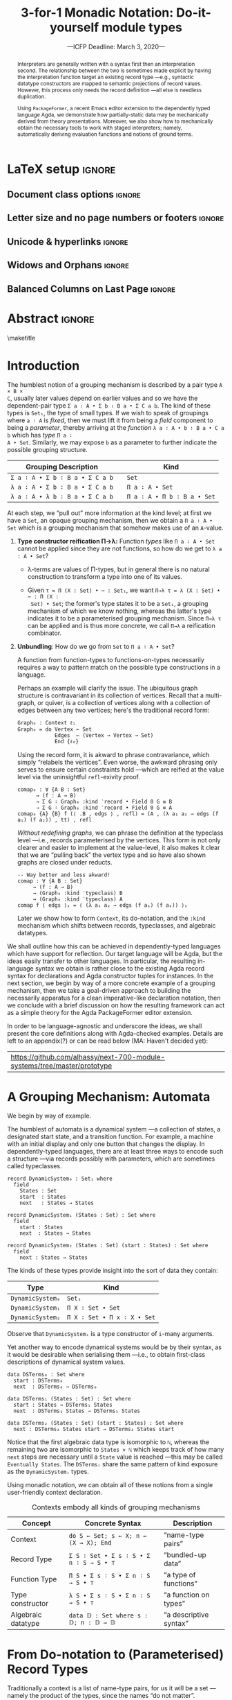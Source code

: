 #+TITLE: 3-for-1 Monadic Notation: Do-it-yourself module types
#+Subtitle: ---ICFP Deadline: March 3, 2020---
#+DESCRIPTION: Paper for ICFP 2020.
#+AUTHOR: Musa Al-hassy, Jacques Carette, Wolfram Kahl
#+EMAIL: alhassy@gmail.com
#+OPTIONS: toc:nil d:nil author:nil title:nil
#+PROPERTY: header-args :tangle no :comments link
#+TODO: TODO | OLD LaTeX README Remarks space
#+MACRO: PF \textsf{PackageFormer}
#+property: header-args :tangle paper2.agda :comments link

:push_all_remotely:
#+BEGIN_SRC emacs-lisp :tangle no
(setq org-latex-packages-alist nil)
(setq org-latex-listings nil)
(setq org-latex-pdf-process
      '(;; "pdflatex -interaction nonstopmode -shell-escape -output-directory %o %f"
        "pdflatex -output-directory %o %f"
        "biber %b"
        "pdflatex -interaction nonstopmode -shell-escape -output-directory %o %f"
        "pdflatex -interaction nonstopmode -shell-escape -output-directory %o %f"
        ))

(add-to-list 'org-src-lang-modes '("agda2" . haskell))
#+END_SRC

#+BEGIN_SRC emacs-lisp :tangle no
(setq org-latex-compiler "pdflatex")
(setq-default TeX-engine 'default)

(setq org-latex-listings nil)
(require 'ox-latex)
(add-to-list 'org-latex-packages-alist '("" "listings"))
(add-to-list 'org-latex-packages-alist '("" "color"))

(org-latex-export-to-pdf)
#+END_SRC

#+RESULTS:
: /Users/musa/thesis-proposal/papers/Paper2.pdf

:End:

* README COMMENT Dependencies of this org file

In the source blocks below, go into each one and press C-c C-c
to have it executed. Some ‘results’ will be echoed into the buffer
if everything went well.

Rather than executing the following blocks each time you edit this file,
consider adding them to your Emacs [[https://alhassy.github.io/init/][configuration file]].

 + org-mode :: This particular markup is called org-mode.

     Let's obtain Org-mode along with the extras that allow us to ignore
     heading names, but still utilise their contents --e.g., such as a heading
     named ‘preamble’ that contains org-mode setup for a file.
     #+begin_src emacs-lisp
;; first we get a handy-dandy package manager

(require 'package)
(setq package-archives '(("org"       . "https://orgmode.org/elpa/")
                         ("gnu"       . "https://elpa.gnu.org/packages/")
                         ("melpa"     . "https://melpa.org/packages/")
                         ("melpa-stable" . "https://stable.melpa.org/packages/")
                         ))
(package-initialize)

(package-refresh-contents)

(package-install 'use-package)
(require 'use-package)
(setq use-package-always-ensure t)

;; then we get the org-mode goodness

(use-package org
  :ensure org-plus-contrib
  :config
  (require 'ox-extra)
  (ox-extras-activate '(ignore-headlines)))
#+end_src

     This lets us use the ~:ignore:~ tag on headlines you'd like to have ignored,
     while not ignoring their content --see [[https://emacs.stackexchange.com/a/17677/10352][here]].

     - Use the ~:noexport:~ tag to omit a headline /and/ its contents.

 + minted & bib :: Source blocks obtain colour.

     Execute the following for bib ref as well as minted
     Org-mode uses the Minted package for source code highlighting in PDF/LaTeX
     --which in turn requires the pygmentize system tool.
     #+BEGIN_SRC emacs-lisp
     (setq org-latex-listings 'minted
           org-latex-packages-alist '(("" "minted"))
           org-latex-pdf-process
           '("pdflatex -shell-escape -output-directory %o %f"
             ;; "biber %b"
             "bibtex %b"
             "pdflatex -shell-escape -output-directory %o %f"
             "pdflatex -shell-escape -output-directory %o %f")
     )
     #+END_SRC

     #+RESULTS:
     | pdflatex -shell-escape -output-directory %o %f | bibtex %b | pdflatex -shell-escape -output-directory %o %f | pdflatex -shell-escape -output-directory %o %f |

  # Enable the following to have small-font code blocks.
  # LATEX_HEADER: \RequirePackage{fancyvrb}
  # LATEX_HEADER: \DefineVerbatimEnvironment{verbatim}{Verbatim}{fontsize=\scriptsize}

 + acmart :: Enable acmart latex class.

   #+NAME: make-acmart-class
   #+BEGIN_SRC emacs-lisp
(add-to-list 'org-latex-classes
             '("acmart" "\\documentclass{acmart}"
               ("\\section{%s}" . "\\section*{%s}")
               ("\\subsection{%s}" . "\\subsection*{%s}")
               ("\\subsubsection{%s}" . "\\subsubsection*{%s}")
               ("\\paragraph{%s}" . "\\paragraph*{%s}")
               ("\\subparagraph{%s}" . "\\subparagraph*{%s}")))

 (message "acmart has been loaded")
 #+END_SRC

 #+RESULTS: make-acmart-class
 : acmart has been loaded

  The GPCE 19 proceedings team needs us to submit the acmart.cls file along
  with our sources. So, let's bring that to our current directory.
#+BEGIN_SRC shell
(shell-command (s-collapse-whitespace (format "cp %s ."
                       (shell-command-to-string "kpsewhich acmart.cls"))))
#+END_SRC

#+RESULTS:
: 126

   The ‘footer’ at the end of this file currently executes only this code block for you
   ---if you enable the local vars. You can easily tweak it to execute the other blocks,
   if you like.

 + org-ref :: [[https://github.com/jkitchin/org-ref][An exquisite system]] for handling references.

    If everything works, the following entity will display useful data
    when the mouse hovers over it (•̀ᴗ•́)و If you click on it, then you're
    in for a lot of super neat stuff, such as searching for the pdf online!

    cite:agda_overview

    #+BEGIN_SRC emacs-lisp
(use-package org-ref :demand t)

;; Files to look at when no “╲bibliography{⋯}” is not present in a file.
;; Most useful for non-LaTeX files.
(setq reftex-default-bibliography '("References.bib"))

(use-package helm-bibtex :demand t)
;; If you use helm-bibtex as the citation key completion method you should set these variables too.

(setq bibtex-completion-bibliography "References.bib")
#+END_SRC

  Execute ~M-x helm-bibtex~ and, say, enter ~agda~ and you will be presented with
  all the entries in the bib database that mention ‘agda’. Super cool stuff.

* LaTeX setup                                                        :ignore:

#+latex_class_options: [10pt]

  # Visible editorial comments.
  # LATEX_HEADER: \usepackage{edcomms}
  # LATEX_HEADER: \edcommsfalse

  #+latex_header: \usepackage[font=itshape]{quoting}
  # Use quoting environment

** Document class options                                            :ignore:
  #+LATEX_CLASS: acmart
  # latex_class_options: [sigplan,screen]
  # latex_class_options: [sigplan,review,anonymous]
  # #+latex_class_options: [sigplan,review]
  # latex_class_options: [acmsmall,review,anonymous]

** Letter size and no page numbers or footers :ignore:
  # Letter-Size Paper Format, defaults
  #+latex_header: \pdfpagewidth=8.5in
  #+latex_header: \pdfpageheight=11in

  # switch off page numbering, “folios”
  # latex_header: \pagenumbering{gobble}

  # LATEX: \settopmatter{printccs=true, printfolios=false}

** Unicode & hyperlinks :ignore:
  # Dark green colour for links.
  #+LATEX_HEADER: \usepackage{color}
  #+LATEX_HEADER: \definecolor{darkgreen}{rgb}{0.0, 0.3, 0.1}
  #+LATEX_HEADER: \hypersetup{colorlinks,linkcolor=darkgreen,citecolor=darkgreen,urlcolor=darkgreen}

  #+LATEX_HEADER: \usepackage{../CheatSheet/UnicodeSymbols}

  #+LATEX_HEADER: \DeclareMathOperator{\VCCompose}{\longrightarrow\hspace{-3ex}\oplus\;}
  #+LATEX_HEADER: \newunicodechar{⟴}{\ensuremath{\!\!\VCCompose}}
  #+LATEX_HEADER: \newunicodechar{𝓋}{\ensuremath{\!\!v}}
  #+LATEX_HEADER: \newunicodechar{𝒱}{\ensuremath{\mathcal{V}}}
  #+LATEX_HEADER: \newunicodechar{α}{\ensuremath{\alpha}}

  #+LATEX_HEADER: \newunicodechar{ℓ}{\ensuremath{\ell}}
  #+LATEX_HEADER: \newunicodechar{‵}{\ensuremath{`}}
  #+LATEX_HEADER: \newunicodechar{↝}{\ensuremath{\longrightarrow}}
  #+LATEX_HEADER: \newunicodechar{⇊}{\ensuremath{\downarrow\!\downarrow}}

  # 𝑛𝑎𝑚𝑒
  #+LATEX_HEADER: \newunicodechar{𝑛}{\ensuremath{n}}
  #+LATEX_HEADER: \newunicodechar{𝑎}{\ensuremath{a}}
  #+LATEX_HEADER: \newunicodechar{𝑚}{\ensuremath{m}}
  #+LATEX_HEADER: \newunicodechar{𝑒}{\ensuremath{e}}

  #+LATEX_HEADER: \newunicodechar{⁰}{\ensuremath{^0}}
  #+LATEX_HEADER: \newunicodechar{ⁿ}{\ensuremath{^n}}
  #+LATEX_HEADER: \newunicodechar{³}{\ensuremath{^3}}

  #+LATEX_HEADER: \newunicodechar{Ξ}{\ensuremath{\Xi}}
  #+LATEX_HEADER: \newunicodechar{ξ}{\ensuremath{\xi}}

  #+LATEX_HEADER: \newunicodechar{𝔻}{\ensuremath{\textbb{D}}}
  #+LATEX_HEADER: \newunicodechar{ℂ}{\ensuremath{\textbb{C}}}
  #+LATEX_HEADER: \newunicodechar{𝕄}{\ensuremath{\textbb{M}}}
  #+LATEX_HEADER: \newunicodechar{ℙ}{\ensuremath{\textbb{P}}}
  #+LATEX_HEADER: \newunicodechar{𝟘}{\ensuremath{\textbb{0}}}
  #+LATEX_HEADER: \newunicodechar{𝟙}{\ensuremath{\textbb{1}}}

  #+LATEX_HEADER: \newunicodechar{𝑷}{\ensuremath{\textbf{P}}}
  #+LATEX_HEADER: \newunicodechar{𝑭}{\ensuremath{\textbf{F}}}
  #+LATEX_HEADER: \newunicodechar{𝑯}{\ensuremath{\textbf{H}}}

** COMMENT CCSXML and Keywords                                               :ignore:
   # This must be /before/ maketitle!
   #+begin_export latex
 %%
 %% The code below is generated by the tool at http://dl.acm.org/ccs.cfm.

 \begin{CCSXML}
 <ccs2012>
 <concept>
 <concept_id>10011007.10011006.10011008.10011009.10011019</concept_id>
 <concept_desc>Software and its engineering~Extensible languages</concept_desc>
 <concept_significance>500</concept_significance>
 </concept>
 <concept>
 <concept_id>10011007.10011006.10011008.10011024.10011031</concept_id>
 <concept_desc>Software and its engineering~Modules / packages</concept_desc>
 <concept_significance>500</concept_significance>
 </concept>
 <concept>
 <concept_id>10011007.10011006.10011008.10011009.10011012</concept_id>
 <concept_desc>Software and its engineering~Functional languages</concept_desc>
 <concept_significance>300</concept_significance>
 </concept>
 <concept>
 <concept_id>10011007.10011006.10011008.10011024.10011025</concept_id>
 <concept_desc>Software and its engineering~Polymorphism</concept_desc>
 <concept_significance>300</concept_significance>
 </concept>
 <concept>
 <concept_id>10011007.10011006.10011041.10011047</concept_id>
 <concept_desc>Software and its engineering~Source code generation</concept_desc>
 <concept_significance>300</concept_significance>
 </concept>
 <concept>
 <concept_id>10011007.10011006.10011066.10011069</concept_id>
 <concept_desc>Software and its engineering~Integrated and visual development environments</concept_desc>
 <concept_significance>300</concept_significance>
 </concept>
 </ccs2012>
 \end{CCSXML}

 \ccsdesc[500]{Software and its engineering~Extensible languages}
 \ccsdesc[500]{Software and its engineering~Modules / packages}
 \ccsdesc[300]{Software and its engineering~Functional languages}
 \ccsdesc[300]{Software and its engineering~Polymorphism}
 \ccsdesc[300]{Software and its engineering~Source code generation}
 \ccsdesc[300]{Software and its engineering~Integrated and visual development environments}

 %%
 %% Keywords. The author(s) should pick words that accurately describe
 %% the work being presented. Separate the keywords with commas.
 \keywords{Agda, meta-program, extensible, Emacs, packages, modules, dependent-types}
   #+end_export

** COMMENT Authors & title                                                   :ignore:

 #+begin_export latex
 \author{Musa Al-hassy}
 \affiliation{McMaster University, Canada}
 \email{alhassy@gmail.com}

 \author{Jacques Carette}
 \orcid{0000-0001-8993-9804}
 \affiliation{McMaster University, Canada}
 \email{carette@mcmaster.ca}

 \author{Wolfram Kahl}
 \orcid{0000-0002-6355-214X}
 \affiliation{McMaster University, Canada}
 \email{kahl@cas.mcmaster.ca}

 % \author{Musa Al-hassy \\ {\small \url{alhassy@gmail.com} \\ McMaster University \\ Computing and Software \\ Hamilton, Ontario, Canada}}
 % \author{Jacques Carette \\ {\small \url{carette@mcmaster.ca} \\ McMaster University \\ Computing and Software \\ Hamilton, Ontario, Canada}}
 % \author{Wolfram Kahl \\ {\small \url{kahl@cas.mcmaster.ca} \\ McMaster University \\ Computing and Software \\ Hamilton, Ontario, Canada}}

 #+end_export

** Widows and Orphans                                                :ignore:
 # An "orphan" is an isolated line of text at the bottom of a page;
 # an "orphan heading" is a heading without following body text at the bottom of the page;
 # a "widow" is an isolated line of text at the top of a page.
 #
 # LaTeX: In order to eliminate widows and orphans, you can copy the following commands into the LaTeX source before \begin{document} :
 #
   #+latex_header:        \clubpenalty = 10000
   #+latex_header:        \widowpenalty = 10000
   #+latex_header:        \displaywidowpenalty = 10000

 # Sometimes, orphans and widows will survive these commands, in which case a \vspace command might help.

** Balanced Columns on Last Page                                     :ignore:
   #+latex_header: \usepackage{flushend}

 # The two columns of the last page need to have the same length.
 #
 # + LaTeX (Option 1) :: Insert the command \usepackage{flushend} into the LaTeX source before \begin{document}.
 #
 # + LaTeX (Option 2) :: Insert \usepackage{balance} into the LaTeX source before \begin{document}
 #      and the following in the text that would appear as left column on the last page without balancing: \balance.
 #
 # + LaTeX (Option 3) :: If the above options do not work, it seems that one of the used packages prevents
 #      the balancing from working properly. In case you do not want to spend time on finding out which
 #       package it is, you can manually balance the last page by inserting a \newpage between your
 #       references in the .bbl file at an appropriate position. (Attention: Running bibtex again
 #       will overwrite this; alternatively, the contents of the .bbl file can be copy-and-paste'ed
 #       into the main LaTeX file in place of the \bibliography command.)
 #
** COMMENT GPCE’19 Copyright                                                 :ignore:

 # The following is specific to GPCE '19 and the paper
 # 'A Language Feature to Unbundle Data at Will (Short Paper)'
 # by Musa Al-hassy, Wolfram Kahl, and Jacques Carette.
 #
 #+latex_header: \setcopyright{acmcopyright}
 #+latex_header: \acmPrice{15.00}
 #+latex_header: \acmDOI{10.1145/3357765.3359523}
 #+latex_header: \acmYear{2019}
 #+latex_header: \copyrightyear{2019}
 #+latex_header: \acmISBN{978-1-4503-6980-0/19/10}
 #+latex_header: \acmConference[GPCE '19]{Proceedings of the 18th ACM SIGPLAN International Conference on Generative Programming: Concepts and Experiences}{October 21--22, 2019}{Athens, Greece}
 #+latex_header: \acmBooktitle{Proceedings of the 18th ACM SIGPLAN International Conference on Generative Programming: Concepts and Experiences (GPCE '19), October 21--22, 2019, Athens, Greece}
 #+latex_header:

* Abstract                                                           :ignore:
#+begin_abstract org
  Folklore has held that any ‘semantic unit’ is essentially a type-theoretic
  context ---this includes, for example, records and algebraic datatypes.  We
  provide foundation for such an observation.

  We show that languages with a sufficiently powerful type system and reflection
  mechanism permit a /single declaration interface/ for functions, records, type
  classes, type constructors, and algebraic data types. Moreover, the interface
  is monadic and thus actually practical to use.

  Along the way, we solve the bundling problem: Record fields can be lifted to
  parameters as needed. Traditionally, unbundling a record requires the use of
  transport along propositional equalities, with trivial ~refl~-exivity proofs.
  The ~:waist~ approach presented here removes the boilerplate necessary at the
  type specialisation location as well as at the instance declaration location.

  A third contribution of this paper is to provide a semantics for the
  PackageFormer editor extension, which realises the folklore observation by
  providing users with meta-primitives for making modules to allow arbitrary
  grouping mechanisms to be derived, such as obtaining the homomorphism type of
  a given record.
#+end_abstract

 \maketitle

* Header :noexport:

#+begin_src agda2 :tangle paper2.agda
module paper2 where

--------------------------------------------------------------------------------
-- (shell-command "ln -s /Users/musa/thesis-proposal/prototype/semantics-with-waist.agda semantics-with-waist.agda")

open import semantics-with-waist
open import Data.Product
open import Level renaming (zero to ℓ₀) hiding (suc)
open import Relation.Binary.PropositionalEquality hiding ([_])
open import Data.Nat
open import Function using (id)
open import Data.Bool renaming (Bool to 𝔹)
open import Data.Sum

open import Data.List
import Data.Unit as Unit
open import Reflection hiding (name; Type) renaming (_>>=_ to _>>=ₘ_)

ℓ₁ = Level.suc ℓ₀

-- Helpers for readability
pattern ⟨_⟩₁ x    = x , tt
pattern ⟨_,_⟩ x y = x , y , tt
#+end_src

* Introduction

The humblest notion of a grouping mechanism is described by a pair type ~A × B ×
C~, usually later values depend on earlier values and so we have the
dependent-pair type ~Σ a ∶ A • Σ b ∶ B a • Σ C a b~. The kind of these types is
~Set₁~, the type of small types. If we wish to speak of groupings where ~a ∶ A~ is
/fixed/, then we must lift it from being a /field/ component to being a /parameter/,
thereby arriving at the /function/ ~λ a ∶ A • b ∶ B a • C a b~ which has /type/ ~Π a ∶
A • Set~. Similarly, we may expose ~b~ as a parameter to further indicate the
possible grouping structure.

| Grouping Description          |   | Kind                      |
|-------------------------------+---+---------------------------|
| =Σ a ∶ A • Σ b ∶ B a • Σ C a b= |   | ~Set~                       |
| =λ a ∶ A • Σ b ∶ B a • Σ C a b= |   | ~Π a ∶ A • Set~             |
| =λ a ∶ A • λ b ∶ B a • Σ C a b= |   | ~Π a ∶ A • Π b ∶ B a • Set~ |

At each step, we “pull out” more information at the kind level; at first we have
a ~Set~, an opaque grouping mechanism, then we obtain a ~Π a ∶ A • Set~ which is a
grouping mechanism that somehow makes use of an ~A~-value.

1. *Type constructor reification Π→λ:* Function /types/ like ~Π a ∶ A • Set~ cannot be
   applied since they are not functions, so how do we get to ~λ a : A • Set~?

   + λ-terms are values of Π-types, but in general there is no natural
     construction to transform a type into one of its values.

   + Given ~τ = Π (X : Set) • ⋯ : Set₁~, we want ~Π→λ τ = λ (X : Set) • ⋯ : Π (X :
     Set) • Set~; the former's type states it to be a =Set₁=, a grouping mechanism of
     which we know nothing, whereas the latter's type indicates it to be a
     parameterised grouping mechanism. Since ~Π→λ τ~ can be applied and is thus more
     concrete, we call ~Π→λ~ a reification combinator.

2. *Unbundling*: How do we go from ~Set~ to ~Π a ∶ A • Set~?

   A function from function-types to functions-on-types necessarily
   requires a way to pattern match on the possible type constructions in a language.

   Perhaps an example will clarify the issue. The ubiquitous graph structure
   is contravariant in its collection of vertices. Recall that a multi-graph, or
   quiver, is a collection of vertices along with a collection of edges between
   any two vertices; here's the traditional record form:
   #+begin_src agda2
Graph₀ : Context ℓ₁
Graph₀ = do Vertex ← Set
            Edges  ← (Vertex → Vertex → Set)
            End {ℓ₀}
#+end_src

   Using the record form, it is akward to phrase contravariance, which simply
   “relabels the vertices”. Even worse, the awkward phrasing only serves to
   ensure certain constraints hold ---which are reified at the value level via
   the uninsightful ~refl~-exivity proof.
   #+begin_src agda2
comap₀ : ∀ {A B : Set}
      → (f : A → B)
      → Σ G ∶ Graph₀ :kind ‵record • Field 0 G ≡ B
      → Σ G ∶ Graph₀ :kind ‵record • Field 0 G ≡ A
comap₀ {A} {B} f (⟨ .B , edgs ⟩ , refl) = (A , (λ a₁ a₂ → edgs (f a₁) (f a₂)) , tt) , refl
       #+end_src
   /Without redefining graphs/, we can phrase the definition at the typeclass
   level ---i.e., records parameterised by the vertices. This form is not only
   clearer and easier to implement at the value-level, it also makes it clear
   that we are “pulling back” the vertex type and so have also shown graphs are
   closed under reducts.
       #+begin_src agda2
-- Way better and less akward!
comap : ∀ {A B : Set}
     → (f : A → B)
     → (Graph₀ :kind ‵typeclass) B
     → (Graph₀ :kind ‵typeclass) A
comap f ⟨ edgs ⟩₁ = ⟨ (λ a₁ a₂ → edgs (f a₁) (f a₂)) ⟩₁
   #+end_src

   Later we show how to form ~Context~, its do-notation, and the ~:kind~ mechanism
   which shifts between records, typeclasses, and algebraic datatypes.


# eval  : A × (A → B) → B
# curry : (A × B → C) → (A → (B → C))
# #
# Π a ∶ A • (Π f ∶ (Π x ∶ A • B x)) • B a
# Π f ∶ (Π p ∶ (Π x ∶ A • B x) • C p) • Π a ∶ A • Π b ∶ B a • C (a, b)
# Π f ∶ Set • (Π x ∶ A • Set)

We shall outline how this can be achieved in dependently-typed languages which
have support for reflection. Our target language will be Agda, but the ideas
easily transfer to other languages. In particular, the resulting in-language
syntax we obtain is rather close to the existing Agda record syntax for
declarations and Agda constructor tuples for instances.  In the next section, we
begin by way of a more concrete example of a grouping mechanism, then we take a
goal-driven approach to building the necessarily apparatus for a clean
imperative-like declaration notation, then we conclude with a brief discussion
on how the resulting framework can act as a simple theory for the Agda
PackageFormer editor extension.

In order to be language-agnostic and underscore the ideas, we shall present the
core definitions along with Agda-checked examples. Details are left to an
appendix(?) or can be read below (MA: Haven't decided yet):
| https://github.com/alhassy/next-700-module-systems/tree/master/prototype |

* A Grouping Mechanism: Automata

We begin by way of example.

The humblest of automata is a dynamical system ---a collection of states, a
designated start state, and a transition function. For example, a machine with
an initial display and only one button that changes the display.  In
dependently-typed languages, there are at least three ways to encode such a
structure ---via records possibly with parameters, which are sometimes called
typeclasses.

#+begin_src agda2 :tangle paper2.agda
record DynamicSystem₀ : Set₁ where
  field
    States : Set
    start  : States
    next   : States → States

record DynamicSystem₁ (States : Set) : Set where
  field
    start : States
    next  : States → States

record DynamicSystem₂ (States : Set) (start : States) : Set where
  field
    next : States → States
    #+end_src

The kinds of these types provide insight into the sort of data they contain:
| Type           | Kind                      |
|----------------+---------------------------|
| =DynamicSystem₀= | =Set₁=                      |
| =DynamicSystem₁= | =Π X ∶ Set • Set=           |
| =DynamicSystem₂= | =Π X ∶ Set • Π x ∶ X • Set= |
:AgdaCheckedEvidence:
    #+begin_src agda2 :tangle paper2.agda
_ : Set₁
_ = DynamicSystem₀

_ : Π X ∶ Set • Set
_ = DynamicSystem₁

_ : Π X ∶ Set • Π x ∶ X • Set
_ = DynamicSystem₂
#+end_src
:End:

Observe that =DynamicSystemᵢ= is a type constructor of =i=-many arguments.

Yet another way to encode dynamical systems would be by their syntax, as it
would be desirable when serialising them ---i.e., to obtain first-class
descriptions of dynamical system values.
#+begin_src agda2 :tangle paper2.agda
data DSTerms₀ : Set where
  start : DSTerms₀
  next  : DSTerms₀ → DSTerms₀

data DSTerms₁ (States : Set) : Set where
  start : States → DSTerms₁ States
  next  : DSTerms₁ States → DSTerms₁ States

data DSTerms₂ (States : Set) (start : States) : Set where
  next : DSTerms₂ States start → DSTerms₂ States start
#+end_src

Notice that the first algebraic data type is isomorphic to ~ℕ~, whereas the
remaining two are isomorphic to ~States × ℕ~ which keeps track of how many =next=
steps are necessary until a =State= value is reached ---this may be called
=Eventually States=.
The ~DSTermsᵢ~ share the same pattern of kind exposure as the ~DynamicSystemᵢ~ types.
:AgdaCheckedEvidence:
#+begin_src agda2 :tangle paper2.agda
_ : Set
_ = DSTerms₀

_ : Π X ∶ Set • Set
_ = DSTerms₁

_ : Π X ∶ Set • Π x ∶ X • Set
_ = DSTerms₂
#+end_src
:End:

# #
Using monadic notation, we can obtain all of these notions from a single user-friendly
context declaration.
#+name: contexts-table
#+caption: Contexts embody all kinds of grouping mechanisms
| Concept            | Concrete Syntax                       | Description            |
|--------------------+---------------------------------------+------------------------|
| Context            | =do S ← Set; s ← X; n ← (X → X); End=   | “name-type pairs”      |
|--------------------+---------------------------------------+------------------------|
| Record Type        | =Σ S ∶ Set • Σ s ∶ S • Σ n ∶ S → S • ⊤= | “bundled-up data”      |
| Function Type      | =Π S • Σ s ∶ S • Σ n ∶ S → S • ⊤=       | “a type of functions”  |
| Type constructor   | =λ S • Σ s ∶ S • Σ n ∶ S → S • ⊤=       | “a function on types”  |
| Algebraic datatype | ~data 𝔻 : Set where s : 𝔻; n : 𝔻 → 𝔻~   | “a descriptive syntax” |

* From Do-notation to (Parameterised) Record Types

Traditionally a context is a list of name-type pairs, for us it will be a set
---namely the product of the types, since the names “do not matter”.  Moreover,
contexts will be have a numeric ‘waist’ argument that indicates which of the
first entries are ‘parameters’, leaving the remaining elements as ‘fields’.

#+begin_example agda2
-- Contexts are waist-indexed types
Context = λ ℓ → ℕ → Set ℓ

-- The “empty context” is the unit type
End : ∀ {ℓ} → Context ℓ
End = ‵ ⊤

-- Every type is a context
‵_ : ∀ {ℓ} → Set ℓ → Context ℓ
‵ S = λ _ → S
#+end_example

In order to use do-notation we must provide a definition of a bind operator
~_>>=_~.
#+begin_example agda2
  do X ← Set
     z ← X
     s ← (X → X)
     End

↝⟨ Removing syntactic sugar ⟩

  ‵ Set >>= λ X → ‵ X >>= λ z → ‵ (X → X) >>= End
#+end_example
Notice the quote method is forced due to the typing of bind: ~_>>= : ∀ {X Y} → m
X → (X → m Y) → m Y~.  The definition of the bind operator accounts for the
current waist: If zero, we have records, otherwise functions.
#+begin_example agda2
_>>=_ : ∀ {a b}
      → (Γ : Context a)
      → (∀ {n} → Γ n → Context b)
      → Context (a ⊍ b)
(Γ >>= f) ℕ.zero  = Σ γ ∶ Γ 0 • f γ 0
(Γ >>= f) (suc n) = (γ : Γ n) → f γ n
#+end_example
Unfortunately, this would require too many calls to quote; e.g.,
#+begin_example agda2
do X ← ‵ Set
   z ← ‵ X
   s ← ‵ (X → X)
   End
#+end_example
So let’s “build it into the definition” of ~_>>=_~:
#+begin_example agda2
_>>=_ : ∀ {a b}
      → (Γ : Set a)  -- Main difference
      → (Γ → Context b)
      → Context (a ⊍ b)
(Γ >>= f) ℕ.zero  = Σ γ ∶ Γ • f γ 0
(Γ >>= f) (suc n) = (γ : Γ) → f γ n
#+end_example

Let's see this in action, and for variety let's encode monoids.
#+begin_example agda2
Monoid : ∀ ℓ → Context (ℓsuc ℓ)
Monoid ℓ = do Carrier ← Set ℓ
              Id      ← Carrier
              _⊕_     ← (Carrier → Carrier → Carrier)
              leftId  ← ∀ {x : Carrier} → x ⊕ Id ≡ x
              rightId ← ∀ {x : Carrier} → Id ⊕ x ≡ x
              assoc   ← ∀ {x y z} → (x ⊕ y) ⊕ z  ≡  x ⊕ (y ⊕ z)
              End {ℓ}
#+end_example

Likewise, we encode a context ~DynamicSystem~, cite:contexts-table,
which we tabulate its elaboration at particular waists:

| Waist |   | Elaboration                                |
|-------+---+--------------------------------------------|
|     0 |   | =Σ X ∶ Set  • Σ z ∶ X  • Σ s ∶ (X → X)  • ⊤= |
|     1 |   | =Π X ∶ Set  • Σ z ∶ X  • Σ s ∶ (X → X)  • ⊤= |
|     2 |   | =Π X ∶ Set  • Π z ∶ X  • Σ s ∶ (X → X)  • ⊤= |
|     3 |   | =Π X ∶ Set  • Π z ∶ X  • Π s ∶ (X → X)  • ⊤= |

Notice that the elaborations are function types, but we want functions /on/ types
---as is the case with the ~DynamicSystemᵢ~ from the introduction.

* Unbundling: From Function Types to Functions /on/ Types

Evaluation transforms functions to values and currying reorganises functions,
but we want a combinator, call it ~Π→λ~, that takes a type and results in a value
of that type.  In general, this is not feasible when the type is empty nor is it
naturally canonical when there are multiple possible values to choose from.

One could use a universe, an algebraic type of codes denoting types, to define
~Π→λ~. However, one can no longer then easily use existing types since they are
not formed from the universe's constructors, thereby resulting in duplication of
existing types via the universe encoding. This is not practical nor pragmatic.

As such, we are left with pattern matching on the language's type formation
primitives as the only reasonable approach. The method ~Π→λ~ is thus a macro that
acts on the syntactic term representations of types.
#+begin_example agda2
Π→λ (Π a ∶ A • Ba) = (λ a ∶ A • Ba)
Π→λ τ              = τ  {- otherwise -}
#+end_example
Similarly, ~_:waist_~ is a macro acting on contexts that repeats ~Π→λ~ a number of
times in order to lift a number of field components to the parameter level.
#+begin_example agda2
τ :waist n     = Π→λⁿ n (τ n)

Π→λⁿ 0       τ = τ
Π→λⁿ (n + 1) τ = Π→λⁿ n (Π→λ τ)
#+end_example

Let's see this in action. Here are our dynamical systems.
#+begin_example agda2
DynamicSystem : Context (ℓsuc Level.zero)
DynamicSystem = do X ← Set
                   s ← X
                   n ← (X → X)
                   End {Level.zero}
#+end_example

Then using our macros:
#+begin_example agda2
DynamicSystem 1        ≡  Π X ∶ Set • Σ s ∶ X  • Σ n ∶ X → X  • ⊤
DynamicSystem :waist 1 ≡  λ X ∶ Set • Σ s ∶ X  • Σ n ∶ X → X  • ⊤
#+end_example

Each type exposes more and more information about what kind of grouping
structure we have at hand. The definitions could not be simpler.
#+begin_example agda2
A′ : Set₁
B′ : Π X ∶ Set • Set
C′ : Π X ∶ Set • Π x ∶ X • Set
D′ : Π X ∶ Set • Π x ∶ X • Π s ∶ (X → X) • Set

A′ = DynamicSystem :waist 0
B′ = DynamicSystem :waist 1
C′ = DynamicSystem :waist 2
D′ = DynamicSystem :waist 3
#+end_example

If the language allows mixfix unicode identifiers, then one declares
grouping mechanisms  with ~do ⋯ End~ then forms instances using, say, ~⟨⋯⟩~.
#+begin_example agda2
-- Helpful syntactic sugar
⟨ : ∀ {ℓ} {S : Set ℓ} → S → S
⟨ s = s

_⟩ : ∀ {ℓ} {S : Set ℓ} → S → S × ⊤ {ℓ}
s ⟩ = s , tt

⟨⟩ : ∀ {ℓ} → ⊤ {ℓ}
⟨⟩ = tt
#+end_example
The following /instances/ of these grouping types demonstrate how /information moves from the body level to the parameter level./
#+begin_example agda2
𝒩⁰ : A′
𝒩⁰ = ⟨ ℕ , 0 , suc ⟩

𝒩¹ : B′ ℕ
𝒩¹ = ⟨ 0 , suc ⟩

𝒩² : C′ ℕ 0
𝒩² = ⟨ suc ⟩

𝒩³ : D′ ℕ 0 suc
𝒩³ = ⟨⟩
#+end_example

It is interesting to note, that if a context =𝒞= has only 𝓃-many fields, then
there are only 𝓃-many interesting unbundled forms, after which there are no new
ones: ~𝒞 (𝓃 + k) ≡ 𝒞 𝓃~.

With ~:waist~ we can fix parameters ahead of time.  For example, above the type =B′
ℕ= is the type of “dynamic systems over carrier ℕ” whereas =C′ ℕ 0= is the type of
“dynamic systems over carrier ℕ and start state 0”.  Without the unbundling
mechanism we would have had to resort to awkward trivial constraints, as below,
which are tolerable for one-off uses but clearly do not scale at all as
indicated by the need to use equals-for-equals ~subst~-itutions of propositional
equalities.
#+begin_src agda2
C″ : Π X ∶ Set • Π x ∶ X • Set₁
C″ X x = Σ 𝒟 ∶ DynamicSystem 0
       • Σ Carrier-is-X ∶ proj₁ 𝒟 ≡ X
       • proj₁ (proj₂ 𝒟) ≡ subst id (sym Carrier-is-X) x

𝒩²eek : C″ ℕ 0
𝒩²eek = (ℕ , 0 , suc , tt) , refl , refl
#+end_src

Traditionally, unbundling a record requires the use of transport along
propositional equalities, with trivial ~refl~-exivity proofs.
The ~:waist~ approach presented here removes the boilerplate necessary at
the type specialisation location as well as at the instance declaration location.

* COMMENT =termtype=: Algebraic Datatypes are Fixpoints of Derived Functors
With a bit of reflection, records and typeclasses have been coerced into a
unified notation. It remains to bring algebraic datatypes into the fold.

* Semantics for PackageFormer

  The PackageFormer editor extension reads contexts ---in nearly the same
  notation as above--- enclosed in dedicated comments, then generates and
  imports Agda code from them seamlessly in the background whenever typechecking
  transpires. The framework provides a fixed number of meta-primitives for
  producing arbitrary notions of grouping mechanisms, and allows arbitrary
  Emacs Lisp to be invoked in the construction of complex grouping mechanisms.

  One of PackageFormer's primitives is called ~:waist~ and behaves exactly as ours
  above. As such, our current setup provides a formalisation of PackageFormer
  limited to only the ~:waist~ meta-primitive. Moreover, it is nearly as readable
  and is a library method, rather than an editor extension.

  PackageFormer is extensible via Emacs Lisp and one of its possible uses is to
  obtain algebraic data types from a context. With Agda's current reflection
  mechanism, even this is possible! For example, we may obtain a type ~𝔻~ from
  =DynamicSystem= with user-defined constructors =zeroD= and =sucD= as if it where
  defined:
#+begin_example agda2
data 𝔻 : Set where
     zeroD : 𝔻
     sucD  : 𝔻 → 𝔻
#+end_example

  #

  Here are the core pieces necessary to form ~termtype~; obtained by viewing an
  algebraic data-type as a fixed-point of the functor obtained from union of the
  sources of its constructors. For example, the above =𝔻= is the fixpoint of ~λ 𝔻 →
  𝟙 ⊎ 𝔻~, where the summands are the sources of =𝔻='s constructors.
  #+begin_example agda2
⇊ τ = “reduce all de brujin indices by 1”

Σ→⊎ (Σ a ∶ A • Ba) = A ⊎ Σ→⊎ (⇊ Ba)
{- Extend ‘Σ→⊎’ homomorphicly to other syntactic constructs -}

sources (λ x ∶ (Π a ∶ A • Ba) • ⋯) = (λ x ∶ A • ⋯)
sources (λ x ∶ A              • ⋯) = (λ x ∶ ⊤ • ⋯)
{- Extend ‘sources’ homomorphicly to other syntactic constructs -}

data Fix (F : Set → Set) : Set where
  μ : F (Fix F) → Fix F

termtype τ = Fix (Σ→⊎ (sources τ))
#+end_example

One can then declare ~𝔻 = termtype (DynamicSystem :waist 1)~.

With ~termtype~ in hand, we have provided a theoretical basis for yet another
meta-primitive of PackageFormer, the ~_:kind_~ primitive which dictates how an
abstract grouping mechanism should be viewed in terms of existing Agda syntax.
However, unlike PackageFormer all of our syntax is legitimate Agda syntax.

#+begin_src agda2 :tangle no
data Kind : Set where
  ‵record    : Kind
  ‵typeclass : Kind
  ‵data      : Kind
#+end_src

Since syntax is being manipulated, we have yet another macro:
#+begin_src agda2 :tangle no
𝒞 :kind ‵record    = 𝒞 0
𝒞 :kind ‵typeclass = 𝒞 :waist 1
𝒞 :kind ‵typeclass = termtype (𝒞 :waist 1)
#+end_src

Interestingly, useful programming datatypes arise from termtypes of theories
(contexts). That is, if =𝒞 : Set → Context ℓ₀= then =ℂ′ = λ X → 𝒞 X :kind ‵data= can
be used to form ‘free, lawless, 𝒞-instances’.  For example,
| Theory             | Termtype     |
|--------------------+--------------|
| Dynamical Systems  | ℕ            |
| Pointed Structures | Maybe        |
| Monoids            | Binary Trees |

The final correspondence in the table is a claim mentioned briefly in the first
PackageFormer paper. With our setup we can not only formally express the
relationship but also prove it true. We present the setup and
leave it as a tremendously easy exercise to the reader to present a bijective
pair of functions between =𝕄= and =TreeSkeleton=. Hint: Interactively case-split on values
of =𝕄= until the declared patterns appear, then replace them with the constructors
of ~TreeSkeleton~.

#+begin_example agda2
𝕄 : Set
𝕄 = termtype (Monoid ℓ₀ :waist 1)

-- Pattern synonyms for more compact presentation
pattern emptyM      = μ (inj₁ tt)                      -- : 𝕄
pattern branchM l r = μ (inj₂ (inj₁ (l , r , tt)))     -- : 𝕄 → 𝕄 → 𝕄
pattern absurdM a   = μ (inj₂ (inj₂ (inj₂ (inj₂ a))))  -- absurd values of 𝟘

data TreeSkeleton : Set where
  empty  : TreeSkeleton
  branch : TreeSkeleton → TreeSkeleton → TreeSkeleton
#+end_example

To obtain trees over some ‘value type’ Ξ, one must start at the theory of
“monoids containing a given set Ξ”. Similarly, by starting at “theories of
pointed sets over a given set Ξ”, the resulting termtype is the ~Maybe~
type constructor ---another simple exercise to the reader: Show ~ℙ ≅ Maybe~.
#+begin_example agda2
PointedOver  : Set → Context (ℓsuc ℓ₀)
PointedOver Ξ    = do Carrier ← Set ℓ₀
                      point   ← Carrier
                      embed   ← (Ξ → Carrier)
                      End

ℙ : Set → Set
ℙ X = termtype (PointedOver X :waist 1)

-- Pattern synonyms for more compact presentation
pattern nothingP = μ (inj₁ tt)       -- : ℙ
pattern justP e  = μ (inj₂ (inj₁ e)) -- : ℙ → ℙ
#+end_example

For PackageFormer, we have implemented its primitives ~:waist~ and ~:kind~, the
other core meta-primitives are ~_⟴_~ and ~:alter-elements~. The former is a
syntactic form of function application, ~x ⟴ f ≈ f x~, which we already have by
juxtaposition in Agda. The latter, however, is a “hammer” that alters the
constituents of a grouping mechanism in an arbitrary fashion using the entire
power of Emacs Lisp ---which includes a large portion of Common Lisp.  We have
currently presented a partial semantics of PackageFormer's syntactic entities by
presenting them here as semantic functions on contexts.

* What about the meta-language's parameters?

Besides ~:waist~, another way to introduce parameters into a context grouping
mechanism is to use the language's existing utility of parameterising a context
by another type ---as was done earlier in ~PointedOver~.

For example, a pointed set needn't necessarily be termined with ~End~.
#+begin_src agda2
PointedSet : Context ℓ₁
PointedSet = do Carrier ← Set
                point   ← Carrier
                End {ℓ₁}
#+end_src
We instead form a grouping consisting of a single type and a value of that type,
along with an instance of the parameter type =Ξ=.
#+begin_src agda2
PointedPF : (Ξ : Set₁) → Context ℓ₁
PointedPF Ξ = do Carrier ← Set
                 point   ← Carrier
                 ‵ Ξ
#+end_src
Clearly ~PointedPF ⊤ ≈ PointedSet~, so we have a more generic grouping mechanism.
The natural next step is to consider other parameters such as ~PointedSet~
in-place of =Ξ=.
:AgdaCheckedEvidence:
#+begin_src agda2
_ : ∀ {n} → PointedPF ⊤ n ≡ PointedSet n
_ = refl
#+end_src
:End:
#+begin_src agda2
-- Convenience names
PointedSetᵣ = PointedSet        :kind ‵record
PointedPFᵣ  = λ Ξ → PointedPF Ξ :kind ‵record

-- An extended record type: Two types with a point of each.
TwoPointedSets = PointedPFᵣ PointedSetᵣ

_ :   TwoPointedSets
    ≡ ( Σ Carrier₁ ∶ Set • Σ point₁ ∶ Carrier₁
      • Σ Carrier₂ ∶ Set • Σ point₂ ∶ Carrier₂ • ⊤)
_ = refl

-- Here's an instance
one : PointedSet :kind ‵record
one = 𝔹 , false , tt

-- Another; a pointed natural extended by a pointed bool,
-- with particular choices for both.
two : TwoPointedSets
two = ℕ , 0 , one
#+end_src
More generally, /record *structure* can be dependent on values:/
#+begin_src agda2
_PointedSets : ℕ → Set₁
zero  PointedSets = ⊤
suc n PointedSets = PointedPFᵣ (n PointedSets)

_ :   4 PointedSets
    ≡ (Σ Carrier₁ ∶ Set • Σ point₁ ∶ Carrier₁
      • Σ Carrier₂ ∶ Set • Σ point₂ ∶ Carrier₂
      • Σ Carrier₃ ∶ Set • Σ point₃ ∶ Carrier₃
      • Σ Carrier₄ ∶ Set • Σ point₄ ∶ Carrier₄ • ⊤)
_ = refl
#+end_src
Using traditional grouping mechanisms, it is difficult to create the family of
types =n PointedSets= since the number of fields, $2 × n$, depends on $n$.

It is interesting to note that the termtype of ~PointedPF~ is the same as the
termtype of ~PointedOver~, the ~Maybe~ type constructor!
#+begin_src agda2
PointedD : (X : Set) → Set₁
PointedD X = termtype (PointedPF (Lift _ X) :waist 1)

-- Pattern synonyms for more compact presentation
pattern nothingP = μ (inj₁ tt)
pattern justP x  = μ (inj₂ (lift x))

casingP : ∀ {X} (e : PointedD X)
        → (e ≡ nothingP) ⊎ (Σ x ∶ X • e ≡ justP x)
casingP nothingP  = inj₁ refl
casingP (justP x) = inj₂ (x , refl)
#+end_src

* Next Steps

  We have shown how a bit of reflection allows us to have a compact, yet
  practical, one-stop-shop notation for records, typeclasses, and algebraic
  data types. There are a number of interesting directions to pursue:

  + How to write a function working homogeneously over one variation and having
    it lift to other variations.
    - Recall the ~comap~ from the introductory section was written over
      ~Graph :kind ‵typeclass~; how could that particular implementation
       be massaged to work over ~Graph :kind 𝓀~ for any ~𝓀~.

  + The current implementation for deriving termtypes presupposes only one
    carrier set positioned as the first entity in the grouping mechanism.
    - How do we handle multiple carriers or choose a carrier from an arbitrary
      position or by name? =PackageFormer= handles this by comparing names.

  + How do we lift properties or invariants, simple ~≡~-types that ‘define’
    a previous entity to be top-level functions in their own right?

Lots to do, so little time.

* COMMENT DSTerms

* COMMENT Old Ideas
** COMMENT Introduction [0/4]                                :boring:unclear:

   + [ ] Show example of a PackageFormer.
         - Demonstrate how: PackageFormer  ≈  named context + header.
   + [ ] Show example of how it can be used to give a record.
   + [ ] Show how it can be used to give us a homomorphism definition.
   + [ ] What are the pre- and post-conditions of the homomorphism construction?
         - This is what we are trying to solve.

** COMMENT A Grammar for PackageFormer [0/5]               :rather:promising:

   + [ ] Grammar for PackageFormer heading.
   + [ ] Grammar for element datatype.
   + [ ] Grammar for “types”.
     - We clearly cannot use any Agda/MLTT types.
   + [ ] Define a fold for PackageFormer ---the homepage currently calls this ~graph-map~ due to
         the graph theoretic nature of element dependencies.
   + [ ] Prove that this fold preserves well-formedness & well-typedness of PackageFormers.
     - This is the semantics function!
     - *PackageFormers are an M-Set and fold is an M-Set homomorphism!*

       Call this M-Set “𝑷𝑭”.
       1. Two sorts: ~PackageFormer~ and ~Element~.
       2. Action: ~_◁_ : PackageFormer → Element → PackageFormer~
       3. Monoid on ~PackageFormer~
          - Unit: The empty PackageFormer
          - Bop: Union of contexts
            + If they agree on their intersection, then union of element lists;
              otherwise ‘crash’ by yielding ANN.
            + ANN is the annihilating PackageFormer: It is a postulated value
              that acts as the zero of union.
            - This ensures that a crash propagates and so a union of PF's
                is ANN if any two items conflict.
            - E.g., “crash : PackageFormer⊥ → PackageFormer⊥ → Boolean”
                is defined with “crash ⊥ x ≈ true” and symmetrically so.
            - Taking ANN = ⊥, as a bottom element; e.g., ~nothing~.
            + Proof outline of associativity:
            - Case 1: No crashes, then ordinary list catenation, which is associative.
            - Case 2: Some two items conflict, then ANN is propagated and both sides equal ANN.

*** Deriving Fold

    1. Define a “Right M-Set” ( close, but not really ):
       #+BEGIN_SRC agda
PackageFormer M-Set : Set₁ where
   Carrier₁     : Set
   Carrier₂     : Set
   _◁_          : Carrier₁ → Carrier₂ → Carrier₁
   ∅            : Carrier₁
   _∪_          : Carrier₁ → Carrier₁ → Carrier₁
   leftId       : {𝓋 : Carrier₂}  →  ∅ ◁ 𝓋  ≡  𝓋
   assoc        : {a b : Carrier₁} {𝓋 : Carrier₂} → (a ∪ b) ◁ 𝓋  ≡  a ∪ (b ◁ 𝓋)
 #+END_SRC

    2. Let ℳ denote an M-Set.

    3. For ~fold : 𝑷𝑭 ⟶ ℳ~ to be an M-Set homomorphism, we are *forced* to have …

    4. Two maps, ~foldᵢ : 𝑷𝑭.Carrierᵢ → ℳ.Carrierᵢ~
    5. ~fold₁~ is a monoid homomorphism
       1. Unit₁: ~fold₁ ∅ ≈ ∅~
       2. Assoc₁: ~fold₁ (p ∪ q) ≈ fold₁ p ∪ fold₁ q~
    6. Equivariance:
       ~fold₁ (p ◁ e) ≈ fold₁ p ◁ fold₂ e~

       \newpage

    7. Since a PackageFormer, by extensionality, can always be expressed
       as a finite sequence of extensions we find:
        #+BEGIN_SRC agda
  fold₁ p
= {- Extensionality, with eᵢ elements of p -}
  fold₁ (∅ ◁ e₁ ◁ e₂ ◁ ⋯ ◁ eₙ)
= {- Equivariance (6) -}
  fold₁ ∅ ◁ fold₂ e₁ ◁ ⋯ ◁ fold₂ eₙ
= {- Unit (5.1) -}
  ∅ ◁ fold₂ e₁ ◁ ⋯ ◁ fold₂ eₙ
= {- M-Set.leftId -}
  fold₂ e₁ ◁ ⋯ ◁ fold₂ eₙ
 #+END_SRC

    8. Whence it seems ~fold₁~ is defined uniquely in terms of ~fold₂~ ---which is unsurprising:
       *PackageFormers are an inductive type!*

    9. TODO: Realise this argument _within_ Agda!

** COMMENT An Application to Universal Algebra                :super_sketchy:
   + [ ] Grammar for the minimal language necessary to form homomorphism contexts.
     - How? What? Huh!?
     - I'm not sure I know what I'm thinking here.
     - I'm trying to “know” what the ~hom~ variational, from the webpage does!
   + [ ] Define a function: ~𝑯 : PFSyntax → List HomoSyntax~.
   + [ ] Show a coherence such as ~𝑯(T ◁ e) = 𝑯 T ◁ 𝑯 e~
         where ◁ denotes context extension; i.e., append.
     - This would ensure that we have a ‘modular’ way to define homomorphisms.

   Applications to structures that CS people are interested in?
   - Monoids    ⇐ for-loops
   - Graphs     ⇐ databases
   - Lattices   ⇐ optimisation

     \vfill

** COMMENT Conclusion & Next Steps                                  :sketchy:

   + Initial semantics is enough?
   + Limitations?
   + Dependent-type?
   + A counterexample not covered by the semantics?
   + Soundness?

** space COMMENT newpage                                             :ignore:
   \newpage
** COMMENT Bib                                                       :ignore:

  #+latex: \bibliography{References}
  #+latex: \bibliographystyle{plainnat}
  # latex: \bibliographystyle{ACM-Reference-Format}

** OLD COMMENT Idea: Making Staging Accessible by Generating Partial Evaluators (Short Paper)
*** Abstract                                                         :ignore:
  # Do not use footnotes and references in the abstract!

  #+begin_abstract


    Interpreters are generally written with a syntax first then an interpretation second.
    The relationship between the two is sometimes made explicit by having the
    interpretation function target an existing record type ---e.g., syntactic
    datatype constructors are mapped to semantic projections of record values.
    However, this process only needs the record definition ---all else is needless
    duplication.

    Using ~PackageFormer~, a recent Emacs editor extension to the dependently typed language
    Agda, we demonstrate how partially-static data may be mechanically derived from
    theory presentations. Moreover, we also show how to mechanically obtain
    the necessary tools to work with staged interpreters; namely, automatically deriving
    evaluation functions and notions of ground terms.
  #+end_abstract

   \maketitle
*** Relevant Links
    + [[http://www.cs.tsukuba.ac.jp/~kam/papers/pepm2018.pdf][Program Generation for ML Modules]] --- Kameyama et al.
    + [[http://citeseerx.ist.psu.edu/viewdoc/download?doi=10.1.1.438.6924&rep=rep1&type=pdf][A Gentle Introduction to Multi-stage Programming]] -- Walid Taha
    + [[https://www.cl.cam.ac.uk/~jdy22/papers/partially-static-data-as-free-extension-of-algebras.pdf][Partially-Static Data as Free Extension of Algebras]] -- Yallop et al.
    + [[http://okmij.org/ftp/meta-programming/StagingNG.pdf][Staging Beyond Terms: Prospects and Challenges]] --- Oleg et al.

*** Introduction: The Difficulties of Staging

  + Easy to get things wrong!

*** Automatically Introducing Dynamic Forms

  + A view that adds on variables and forms partial evaluators

  #+BEGIN_SRC agda
data BindingTime : Set where Static Dynamic : BindingTime

{- Aliases -}
Now   = Static
Later = Dynamic
          #+END_SRC

  Then:
  #+BEGIN_SRC agda
{- Given -}
record Magma : Set₁ where
  field
    Carrier : Set
    _⊕_     : Carrier → Carrier → Carrier

power₀ : {{ℳ : Magma }} (let M = Magma.Carrier ℳ)
      → M → ℕ → M
power₀ x zero    = x
power₀ x (suc n) = x ⊕ power₀ x n

instance
  𝒩 : Magma
  𝒩 = record {Carrier = ℕ; _⊕_ = _×_}

{- Obtain -}

---------------------------------------------------------------------------------------

{- Tree = Magma termtype with injection “Leaf” -}
data Tree (A : Set) → Set where
   Leaf   : A → Tree A
   Branch : Tree A → Tree A → Tree A

{- Proof obligation -}
instance
   tree-is-magma : ∀ {A} → Magma
   tree-is-magma {A} = record {Carrier = Tree A; _⊕_ = Branch}

{- Evaluator; terms reduce completely. -}
eval : (ℳ : Magma) → let M = Magma.Carrier ℳ
                      in  Tree M → M
eval (Leaf m) = m
eval (Branch l r) = eval l ⊕ evla r

{- An instance of power₀ -}
power₁ : {A : Set} → Tree A → ℕ → Tree A
power₁ x zero    = x
power₁ x (suc n) = Branch x (power₁ x n)

----------------------------------------------------------------------------------------
{- Terms with variables -}
data TreeV (A B : Set) → Set where
   Value    : A → TreeV A B
   Variable : B → TreeV A B
   Branch   : TreeV A B → TreeV A B → TreeV A B

{- Reduction for “TreeV String 𝒩” may be blocked by variables -}
evalV : (ℳ : Magma) {V : Set} →
          let M = Magma.Carrier ℳ
          in (V → M) → TreeV M V → M
evalV σ (Value m)    = m
evalV σ (Variable v) = σ v
evalV σ (Branch l r) = evalV σ l ⊕ evalV σ r

{- *NOT* an instance of power₀; but a generalisation thereof! -}
power : {{ℳ : Magma }} (let M = Magma.Carrier ℳ)
      → TreeV M V → ℕ → TreeV M V
power x zero    = x
power x (suc n) = x ⊕ power x n
  #+END_SRC

*** Multistaging via PackageFormers

    + How writing different PackageFormers allows us to merely select to what degree we want
      staging to occur; e.g., stageᵢ.
*** Conclusion and Next Steps

    + Theory?
    + Applications?
    + Pedagogy?

** COMMENT footer                                                    :ignore:

 # Local Variables:
 # eval: (progn (org-babel-goto-named-src-block "make-acmart-class") (org-babel-execute-src-block))
 # compile-command: (progn (org-babel-tangle) (org-latex-export-to-pdf) (async-shell-command "open Paper1.pdf"))
 # End:
